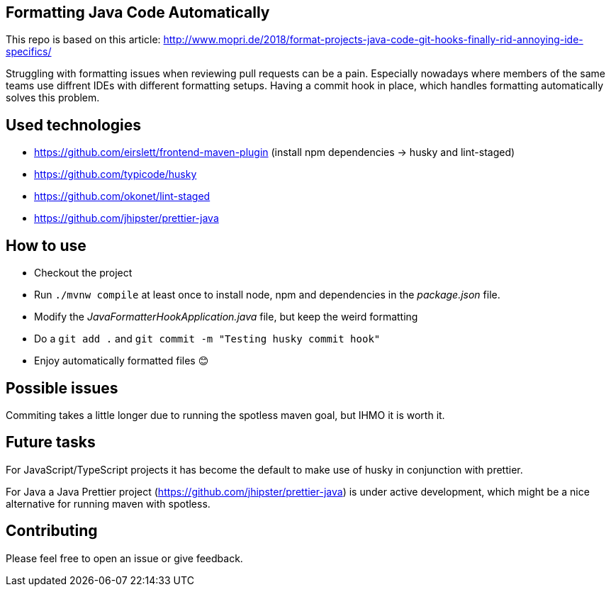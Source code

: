 == Formatting Java Code Automatically

This repo is based on this article: http://www.mopri.de/2018/format-projects-java-code-git-hooks-finally-rid-annoying-ide-specifics/

Struggling with formatting issues when reviewing pull requests can be a pain.
Especially nowadays where members of the same teams use diffrent IDEs with different formatting setups. Having a commit hook in place, which handles formatting automatically solves this problem.

== Used technologies

* https://github.com/eirslett/frontend-maven-plugin (install npm dependencies -> husky and lint-staged)
* https://github.com/typicode/husky
* https://github.com/okonet/lint-staged
* https://github.com/jhipster/prettier-java

== How to use

* Checkout the project
* Run `./mvnw compile` at least once to install node, npm and dependencies in the _package.json_ file.
* Modify the _JavaFormatterHookApplication.java_ file, but keep the weird formatting
* Do a `git add .` and `git commit -m "Testing husky commit hook"`
* Enjoy automatically formatted files 😊

== Possible issues

Commiting takes a little longer due to running the spotless maven goal, but IHMO it is worth it.

== Future tasks

For JavaScript/TypeScript projects it has become the default to make use of husky in conjunction with prettier.

For Java a Java Prettier project (https://github.com/jhipster/prettier-java) is under active development, which might be a nice alternative for running maven with spotless.

== Contributing

Please feel free to open an issue or give feedback.
